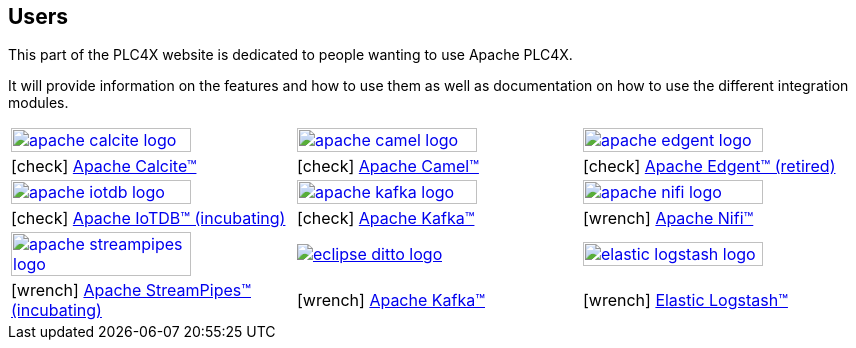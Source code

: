 //
//  Licensed to the Apache Software Foundation (ASF) under one or more
//  contributor license agreements.  See the NOTICE file distributed with
//  this work for additional information regarding copyright ownership.
//  The ASF licenses this file to You under the Apache License, Version 2.0
//  (the "License"); you may not use this file except in compliance with
//  the License.  You may obtain a copy of the License at
//
//      https://www.apache.org/licenses/LICENSE-2.0
//
//  Unless required by applicable law or agreed to in writing, software
//  distributed under the License is distributed on an "AS IS" BASIS,
//  WITHOUT WARRANTIES OR CONDITIONS OF ANY KIND, either express or implied.
//  See the License for the specific language governing permissions and
//  limitations under the License.
//
:imagesdir: ../images/
:icons: font

== Users

This part of the PLC4X website is dedicated to people wanting to use Apache PLC4X.

It will provide information on the features and how to use them as well as documentation on how to use the different integration modules.

[width=100%,cols="^.^,^.^,^.^"]
|===
a|image::apache_calcite_logo.svg[width=80%,link=https://calcite.apache.org] a|image::apache_camel_logo.png[width=80%,link=https://camel.apache.org] a|image::apache_edgent_logo.png[width=80%,link=https://edgent.apache.org]
|icon:check[role=green] https://calcite.apache.org[Apache Calcite™]         |icon:check[role=green] https://camel.apache.org[Apache Camel™]         |icon:check[role=green] https://edgent.apache.org[Apache Edgent™ (retired)]
a|image::apache_iotdb_logo.png[width=80%,link=https://iotdb.apache.org]     a|image::apache_kafka_logo.png[width=80%,link=https://kafka.apache.org] a|image::apache_nifi_logo.svg[width=80%,link=https://nifi.apache.org]
|icon:check[role=green] https://iotdb.apache.org[Apache IoTDB™ (incubating)]|icon:check[role=green] https://kafka.apache.org[Apache Kafka™]         |icon:wrench[role=green] https://nifi.apache.org[Apache Nifi™]
a|image::apache_streampipes_logo.png[width=80%,link=https://streampipes.apache.org]     a|image::eclipse_ditto_logo.svg[link=https://www.eclipse.org/ditto/] a|image::elastic_logstash_logo.svg[width=80%,link=https://www.elastic.co/de/products/logstash]
|icon:wrench[role=yellow] https://mynewt.apache.org[Apache StreamPipes™ (incubating)]   |icon:wrench[role=yellow] https://kafka.apache.org[Apache Kafka™]              |icon:wrench[role=green] https://www.elastic.co/de/products/logstash[Elastic Logstash™]
|===
